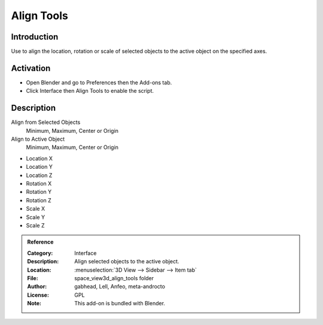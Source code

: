 
***********
Align Tools
***********

Introduction
============

Use to align the location, rotation or scale of selected objects to the active object on the specified axes.


Activation
==========

- Open Blender and go to Preferences then the Add-ons tab.
- Click Interface then Align Tools to enable the script.


Description
===========

Align from Selected Objects
   Minimum, Maximum, Center or Origin
Align to Active Object
   Minimum, Maximum, Center or Origin

- Location X
- Location Y
- Location Z

- Rotation X
- Rotation Y
- Rotation Z

- Scale X
- Scale Y
- Scale Z


.. admonition:: Reference
   :class: refbox

   :Category:  Interface
   :Description: Align selected objects to the active object.
   :Location: :menuselection:`3D View --> Sidebar --> Item tab`
   :File: space_view3d_align_tools folder
   :Author: gabhead, Lell, Anfeo, meta-androcto
   :License: GPL
   :Note: This add-on is bundled with Blender.

